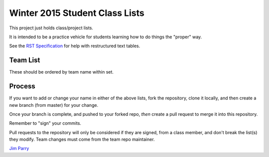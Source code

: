 ###############################
Winter 2015 Student Class Lists
###############################

This project just holds class/project lists.

It is intended to be a practice vehicle for students learning how to do
things the "proper" way.

See the `RST Specification
<http://docutils.sourceforge.net/docs/ref/rst/restructuredtext.html#simple-tables>`_
for help with restructured text tables.

*********
Team List
*********

These should be ordered by team name within set.


===  =============  ==================   ===========    ===============  ============
Set  Team Name      Maintainer           Member 2       Member 3         Member 4
===  =============  ==================   ===========    ===============  ============
===  ===========    ==================   ===========    ===============  ============

*******
Process
*******

If you want to add or change your name in either of the above lists,
fork the repository, clone it
locally, and then create a new branch (from master) for your change.

Once your branch is complete, and pushed to your forked repo,
*then* create a pull request to merge it into this repository.

Remember to "sign" your commits.

Pull requests to the repository will only be considered if they are signed,
from a class member, and don't break the list(s) they modify.
Team changes must come from the team repo maintainer.


`Jim Parry <jim_parry@bcit.ca>`_
